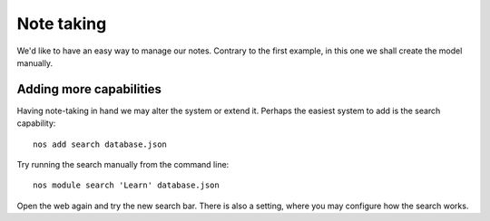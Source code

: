 Note taking
===========

We'd like to have an easy way to manage our notes.
Contrary to the first example, in this one we shall create the model manually.

Adding more capabilities
------------------------

Having note-taking in hand we may alter the system or extend it.
Perhaps the easiest system to add is the search capability::

    nos add search database.json

Try running the search manually from the command line::

    nos module search 'Learn' database.json

Open the web again and try the new search bar.
There is also a setting, where you may configure how the search works.
